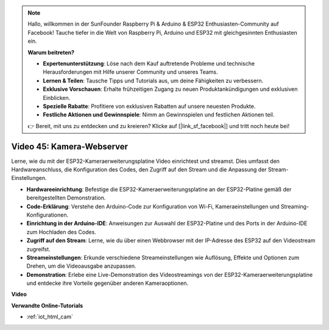 .. note::

    Hallo, willkommen in der SunFounder Raspberry Pi & Arduino & ESP32 Enthusiasten-Community auf Facebook! Tauche tiefer in die Welt von Raspberry Pi, Arduino und ESP32 mit gleichgesinnten Enthusiasten ein.

    **Warum beitreten?**

    - **Expertenunterstützung**: Löse nach dem Kauf auftretende Probleme und technische Herausforderungen mit Hilfe unserer Community und unseres Teams.
    - **Lernen & Teilen**: Tausche Tipps und Tutorials aus, um deine Fähigkeiten zu verbessern.
    - **Exklusive Vorschauen**: Erhalte frühzeitigen Zugang zu neuen Produktankündigungen und exklusiven Einblicken.
    - **Spezielle Rabatte**: Profitiere von exklusiven Rabatten auf unsere neuesten Produkte.
    - **Festliche Aktionen und Gewinnspiele**: Nimm an Gewinnspielen und festlichen Aktionen teil.

    👉 Bereit, mit uns zu entdecken und zu kreieren? Klicke auf [|link_sf_facebook|] und tritt noch heute bei!

Video 45: Kamera-Webserver
=================================================

Lerne, wie du mit der ESP32-Kameraerweiterungsplatine Video einrichtest und streamst. Dies umfasst den Hardwareanschluss, die Konfiguration des Codes, den Zugriff auf den Stream und die Anpassung der Stream-Einstellungen.

* **Hardwareeinrichtung**: Befestige die ESP32-Kameraerweiterungsplatine an der ESP32-Platine gemäß der bereitgestellten Demonstration.
* **Code-Erklärung**: Verstehe den Arduino-Code zur Konfiguration von Wi-Fi, Kameraeinstellungen und Streaming-Konfigurationen.
* **Einrichtung in der Arduino-IDE**: Anweisungen zur Auswahl der ESP32-Platine und des Ports in der Arduino-IDE zum Hochladen des Codes.
* **Zugriff auf den Stream**: Lerne, wie du über einen Webbrowser mit der IP-Adresse des ESP32 auf den Videostream zugreifst.
* **Streameinstellungen**: Erkunde verschiedene Streameinstellungen wie Auflösung, Effekte und Optionen zum Drehen, um die Videoausgabe anzupassen.
* **Demonstration**: Erlebe eine Live-Demonstration des Videostreamings von der ESP32-Kameraerweiterungsplatine und entdecke ihre Vorteile gegenüber anderen Kameraoptionen.

**Video**

.. raw:: html

    <iframe width="700" height="500" src="https://www.youtube.com/embed/73DJFPa_pnA?si=JTOUonD5PR4K7y54" title="YouTube video player" frameborder="0" allow="accelerometer; autoplay; clipboard-write; encrypted-media; gyroscope; picture-in-picture; web-share" allowfullscreen></iframe>


**Verwandte Online-Tutorials**

* :ref:`iot_html_cam`

